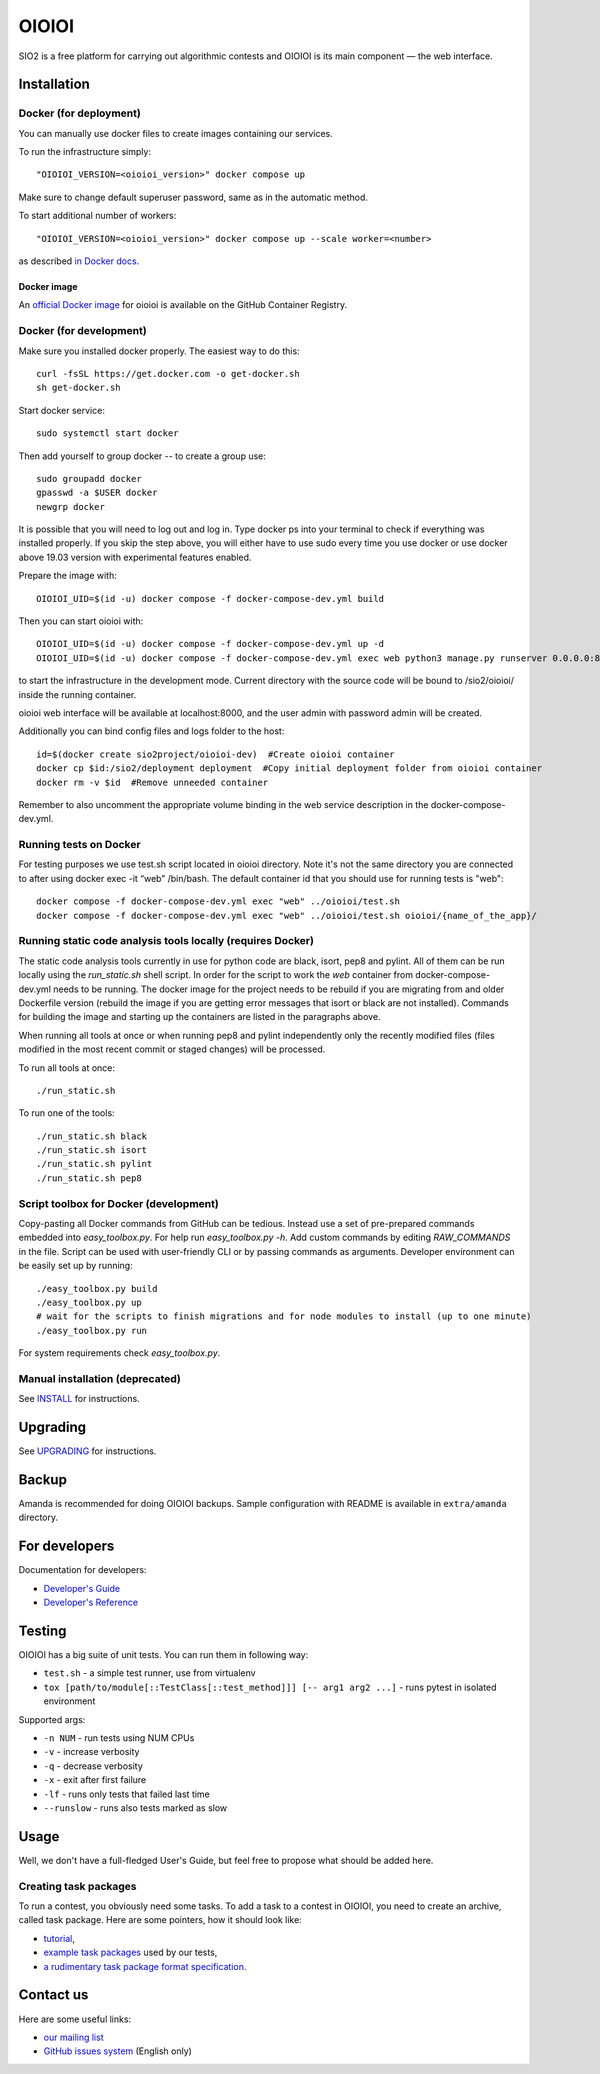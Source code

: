 ======
OIOIOI
======

SIO2 is a free platform for carrying out algorithmic contests and OIOIOI is its
main component — the web interface.

Installation
------------

Docker (for deployment)
~~~~~~~~~~~~~~~~~~~~~~~

You can manually use docker files to create images containing our services.

To run the infrastructure simply::

  "OIOIOI_VERSION=<oioioi_version>" docker compose up

Make sure to change default superuser password, same as in the automatic method.

To start additional number of workers::

  "OIOIOI_VERSION=<oioioi_version>" docker compose up --scale worker=<number>

as described `in Docker docs`_.

.. _in Docker docs: https://docs.docker.com/compose/reference/up/

Docker image
============
.. _official Docker image: https://github.com/sio2project/oioioi/pkgs/container/oioioi

An `official Docker image`_ for oioioi is available on the GitHub Container Registry.

Docker (for development)
~~~~~~~~~~~~~~~~~~~~~~~

Make sure you installed docker properly. The easiest way to do this::

    curl -fsSL https://get.docker.com -o get-docker.sh
    sh get-docker.sh

Start docker service::

    sudo systemctl start docker

Then add yourself to group docker -- to create a group use::

    sudo groupadd docker
    gpasswd -a $USER docker
    newgrp docker

It is possible that you will need to log out and log in. Type docker ps into your terminal to check if everything was installed properly.
If you skip the step above, you will either have to use sudo every time you use docker or use docker above 19.03 version with
experimental features enabled.

Prepare the image with::

    OIOIOI_UID=$(id -u) docker compose -f docker-compose-dev.yml build

Then you can start oioioi with::

    OIOIOI_UID=$(id -u) docker compose -f docker-compose-dev.yml up -d
    OIOIOI_UID=$(id -u) docker compose -f docker-compose-dev.yml exec web python3 manage.py runserver 0.0.0.0:8000

to start the infrastructure in the development mode. Current directory with the source code will be bound to /sio2/oioioi/ inside the running container.

oioioi web interface will be available at localhost:8000, and the user admin with password admin will be created.

Additionally you can bind config files and logs folder to the host::

    id=$(docker create sio2project/oioioi-dev)  #Create oioioi container
    docker cp $id:/sio2/deployment deployment  #Copy initial deployment folder from oioioi container
    docker rm -v $id  #Remove unneeded container

Remember to also uncomment the appropriate volume binding in the web service description in the docker-compose-dev.yml.

Running tests on Docker
~~~~~~~~~~~~~~~~~~~~~~~

For testing purposes we use test.sh script located in oioioi directory. Note it's not the same directory
you are connected to after using docker exec -it “web” /bin/bash. The default container id that you should use for running tests is "web"::

    docker compose -f docker-compose-dev.yml exec "web" ../oioioi/test.sh
    docker compose -f docker-compose-dev.yml exec "web" ../oioioi/test.sh oioioi/{name_of_the_app}/

Running static code analysis tools locally (requires Docker)
~~~~~~~~~~~~~~~~~~~~~~~

The static code analysis tools currently in use for python code are black, isort, pep8 and pylint.
All of them can be run locally using the `run_static.sh` shell script.
In order for the script to work the `web` container from docker-compose-dev.yml needs to be running.
The docker image for the project needs to be rebuild if you are migrating from and older Dockerfile version (rebuild the image if you are getting error messages that isort or black are not installed).
Commands for building the image and starting up the containers are listed in the paragraphs above.

When running all tools at once or when running pep8 and pylint independently only the recently modified files (files modified in the most recent commit or staged changes) will be processed.

To run all tools at once::

    ./run_static.sh

To run one of the tools::

    ./run_static.sh black
    ./run_static.sh isort
    ./run_static.sh pylint
    ./run_static.sh pep8

Script toolbox for Docker (development)
~~~~~~~~~~~~~~~~~~~~~~~~~
Copy-pasting all Docker commands from GitHub can be tedious. Instead use a set of pre-prepared commands embedded into `easy_toolbox.py`.
For help run `easy_toolbox.py -h`. Add custom commands by editing `RAW_COMMANDS` in the file. Script can be used with user-friendly
CLI or by passing commands as arguments.
Developer environment can be easily set up by running::

    ./easy_toolbox.py build
    ./easy_toolbox.py up
    # wait for the scripts to finish migrations and for node modules to install (up to one minute)
    ./easy_toolbox.py run

For system requirements check `easy_toolbox.py`.

Manual installation (deprecated)
~~~~~~~~~~~~~~~~~~~

See `INSTALL`_ for instructions.

.. _INSTALL: INSTALL.rst

Upgrading
---------

See `UPGRADING`_ for instructions.

.. _UPGRADING: UPGRADING.rst

Backup
------

Amanda is recommended for doing OIOIOI backups. Sample configuration with README
is available in ``extra/amanda`` directory.

For developers
--------------

Documentation for developers:

* `Developer's Guide`_
* `Developer's Reference`_

.. _Developer's Guide: CONTRIBUTING.rst
.. _Developer's Reference: https://sio2project.github.io/oioioi/

Testing
-------

OIOIOI has a big suite of unit tests. You can run them in following way:

* ``test.sh`` - a simple test runner, use from virtualenv
* ``tox [path/to/module[::TestClass[::test_method]]] [-- arg1 arg2 ...]`` - runs pytest in isolated environment

Supported args:

* ``-n NUM`` - run tests using NUM CPUs
* ``-v`` - increase verbosity
* ``-q`` - decrease verbosity
* ``-x`` - exit after first failure
* ``-lf`` - runs only tests that failed last time
* ``--runslow`` - runs also tests marked as slow

Usage
-----

Well, we don't have a full-fledged User's Guide, but feel free to propose
what should be added here.

Creating task packages
~~~~~~~~~~~~~~~~~~~~~~

To run a contest, you obviously need some tasks. To add a task to a contest in
OIOIOI, you need to create an archive, called task package. Here are some
pointers, how it should look like:

* `tutorial`_,
* `example task packages`_ used by our tests,
* `a rudimentary task package format specification`_.

.. _tutorial: https://github.com/sio2project/oioioi/wiki
.. _example task packages: https://github.com/sio2project/oioioi/tree/master/oioioi/sinolpack/files
.. _a rudimentary task package format specification: http://sio2project.mimuw.edu.pl/display/DOC/Preparing+Task+Packages

Contact us
------------

Here are some useful links:

* `our mailing list`_
* `GitHub issues system`_ (English only)

.. _our mailing list: sio2-project@googlegroups.com
.. _GitHub issues system: http://github.com/sio2project/oioioi/issues
